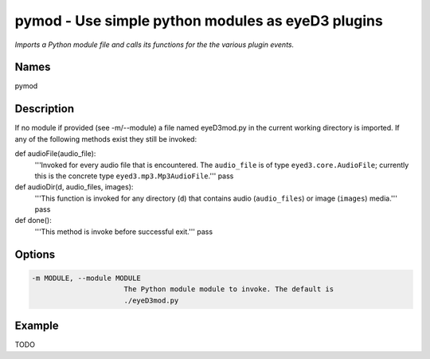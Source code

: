 pymod - Use simple python modules as eyeD3 plugins
==================================================

.. {{{cog
.. cog.out(cog_pluginHelp("pymod"))
.. }}}

*Imports a Python module file and calls its functions for the the various plugin events.*

Names
-----
pymod 

Description
-----------

If no module if provided (see -m/--module) a file named eyeD3mod.py in
the current working directory is imported. If any of the following methods
exist they still be invoked:

def audioFile(audio_file):
    '''Invoked for every audio file that is encountered. The ``audio_file``
    is of type ``eyed3.core.AudioFile``; currently this is the concrete type
    ``eyed3.mp3.Mp3AudioFile``.'''
    pass

def audioDir(d, audio_files, images):
    '''This function is invoked for any directory (``d``) that contains audio
    (``audio_files``) or image (``images``) media.'''
    pass

def done():
    '''This method is invoke before successful exit.'''
    pass


Options
-------
.. code-block:: text

    -m MODULE, --module MODULE
                          The Python module module to invoke. The default is
                          ./eyeD3mod.py


.. {{{end}}}

Example
-------

TODO
